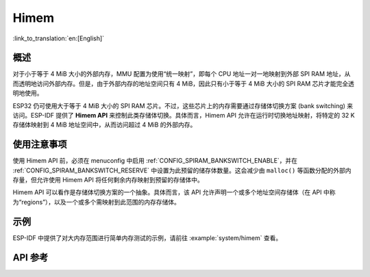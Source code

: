 Himem
=====

:link_to_translation:`en:[English]`

概述
--------

对于小于等于 4 MiB 大小的外部内存，MMU 配置为使用“统一映射”，即每个 CPU 地址一对一地映射到外部 SPI RAM 地址，从而透明地访问外部内存。但是，由于外部内存的地址空间只有 4 MiB，因此只有小于等于 4 MiB 大小的 SPI RAM 芯片才能完全透明地使用。

ESP32 仍可使用大于等于 4 MiB 大小的 SPI RAM 芯片。不过，这些芯片上的内存需要通过存储体切换方案 (bank switching) 来访问。ESP-IDF 提供了 **Himem API** 来控制此类存储体切换。具体而言，Himem API 允许在运行时切换地址映射，将特定的 32 K 存储体映射到 4 MiB 地址空间中，从而访问超过 4 MiB 的外部内存。

使用注意事项
--------------

使用 Himem API 前，必须在 menuconfig 中启用 :ref:`CONFIG_SPIRAM_BANKSWITCH_ENABLE`，并在 :ref:`CONFIG_SPIRAM_BANKSWITCH_RESERVE` 中设置为此预留的储存体数量。这会减少由 ``malloc()`` 等函数分配的外部内存量，但允许使用 Himem API 将任何剩余内存映射到预留的存储体中。

Himem API 可以看作是存储体切换方案的一个抽象。具体而言，该 API 允许声明一个或多个地址空间存储体（在 API 中称为“regions”），以及一个或多个需映射到此范围的内存存储体。

示例
-------

ESP-IDF 中提供了对大内存范围进行简单内存测试的示例，请前往 :example:`system/himem` 查看。


API 参考
-------------

.. include-build-file:: inc/himem.inc
